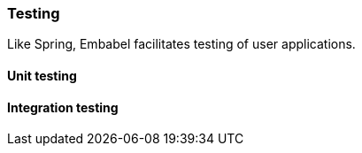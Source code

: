 [[reference.testing]]
=== Testing

Like Spring, Embabel facilitates testing of user applications.

==== Unit testing

==== Integration testing